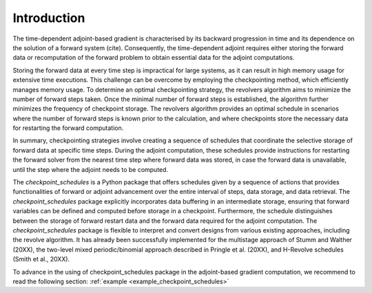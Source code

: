 .. _introduction:

Introduction
============
The time-dependent adjoint-based gradient is characterised by its backward progression in time and its dependence on the solution of a forward system (cite). 
Consequently, the time-dependent adjoint requires either storing the forward data or recomputation of the forward problem to obtain essential data for the adjoint computations.

Storing the forward data at every time step is impractical for large systems, as it can result in high memory usage for extensive time executions.
This challenge can be overcome by employing the checkpointing method, which efficiently manages memory usage.
To determine an optimal checkpointing strategy, the revolvers algorithm aims to minimize the number of forward steps taken. Once the minimal number 
of forward steps is established, the algorithm further minimizes the frequency of checkpoint storage. 
The revolvers algorithm provides an optimal schedule in scenarios where the number of forward steps is known prior to the calculation, 
and where checkpoints store the necessary data for restarting the forward computation.


In summary, checkpointing strategies involve creating a sequence of schedules that coordinate the selective 
storage of forward data at specific time steps. During the adjoint computation, these schedules provide instructions for restarting 
the forward solver from the nearest time step where forward data was stored, in case the forward data is unavailable, until the step 
where the adjoint needs to be computed.

The *checkpoint_schedules* is a Python package that offers schedules given by a sequence of actions that provides 
functionalities of forward or adjoint advancement over the entire interval of steps, data storage, and data retrieval.
The *checkpoint_schedules* package explicitly incorporates data buffering in an intermediate storage, ensuring that forward 
variables can be defined and computed before storage in a checkpoint. Furthermore, the schedule distinguishes 
between the storage of forward restart data and the forward data required for the adjoint computation. The *checkpoint_schedules* package 
is flexible to interpret and convert designs from various existing approaches, including the revolve algorithm. It has already been 
successfully implemented for the multistage approach of Stumm and Walther (20XX), the two-level mixed periodic/binomial approach described 
in Pringle et al. (20XX), and H-Revolve schedules (Smith et al., 20XX). 

To advance in the using of checkpoint_schedules package in the adjoint-based gradient computation, we recommend to read the following section:
:ref:`example <example_checkpoint_schedules>`



